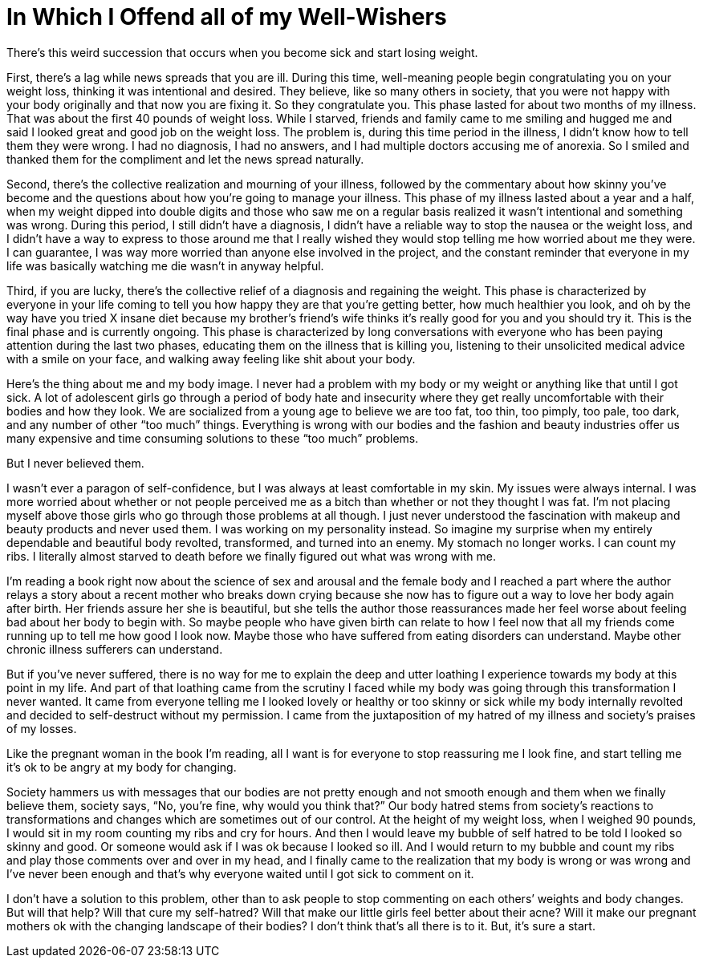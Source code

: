 = In Which I Offend all of my Well-Wishers
:hp-tags: Gastorparesis, Body Positivity,

There’s this weird succession that occurs when you become sick and start losing weight.

First, there’s a lag while news spreads that you are ill.  During this time, well-meaning people begin congratulating you on your weight loss, thinking it was intentional and desired.  They believe, like so many others in society, that you were not happy with your body originally and that now you are fixing it.  So they congratulate you.  This phase lasted for about two months of my illness.  That was about the first 40 pounds of weight loss.  While I starved, friends and family came to me smiling and hugged me and said I looked great and good job on the weight loss.  The problem is, during this time period in the illness, I didn’t know how to tell them they were wrong.  I had no diagnosis, I had no answers, and I had multiple doctors accusing me of anorexia.  So I smiled and thanked them for the compliment and let the news spread naturally.

Second, there’s the collective realization and mourning of your illness, followed by the commentary about how skinny you’ve become and the questions about how you’re going to manage your illness.  This phase of my illness lasted about a year and a half, when my weight dipped into double digits and those who saw me on a regular basis realized it wasn’t intentional and something was wrong.  During this period, I still didn’t have a diagnosis, I didn’t have a reliable way to stop the nausea or the weight loss, and I didn’t have a way to express to those around me that I really wished they would stop telling me how worried about me they were.  I can guarantee, I was way more worried than anyone else involved in the project, and the constant reminder that everyone in my life was basically watching me die wasn’t in anyway helpful.

Third, if you are lucky, there’s the collective relief of a diagnosis and regaining the weight.  This phase is characterized by everyone in your life coming to tell you how happy they are that you’re getting better, how much healthier you look, and oh by the way have you tried X insane diet because my brother’s friend’s wife thinks it’s really good for you and you should try it.  This is the final phase and is currently ongoing.  This phase is characterized by long conversations with everyone who has been paying attention during the last two phases, educating them on the illness that is killing you, listening to their unsolicited medical advice with a smile on your face, and walking away feeling like shit about your body.

Here’s the thing about me and my body image.  I never had a problem with my body or my weight or anything like that until I got sick.  A lot of adolescent girls go through a period of body hate and insecurity where they get really uncomfortable with their bodies and how they look.  We are socialized from a young age to believe we are too fat, too thin, too pimply, too pale, too dark, and any number of other “too much” things.  Everything is wrong with our bodies and the fashion and beauty industries offer us many expensive and time consuming solutions to these “too much” problems.

But I never believed them.

I wasn’t ever a paragon of self-confidence, but I was always at least comfortable in my skin.  My issues were always internal.  I was more worried about whether or not people perceived me as a bitch than whether or not they thought I was fat.  I’m not placing myself above those girls who go through those problems at all though.  I just never understood the fascination with makeup and beauty products and never used them.  I was working on my personality instead.  So imagine my surprise when my entirely dependable and beautiful body revolted, transformed, and turned into an enemy.  My stomach no longer works.  I can count my ribs.  I literally almost starved to death before we finally figured out what was wrong with me.  

I’m reading a book right now about the science of sex and arousal and the female body and I reached a part where the author relays a story about a recent mother who breaks down crying because she now has to figure out a way to love her body again after birth.  Her friends assure her she is beautiful, but she tells the author those reassurances made her feel worse about feeling bad about her body to begin with.  So maybe people who have given birth can relate to how I feel now that all my friends come running up to tell me how good I look now.  Maybe those who have suffered from eating disorders can understand.  Maybe other chronic illness sufferers can understand.

But if you’ve never suffered, there is no way for me to explain the deep and utter loathing I experience towards my body at this point in my life.  And part of that loathing came from the scrutiny I faced while my body was going through this transformation I never wanted.  It came from everyone telling me I looked lovely or healthy or too skinny or sick while my body internally revolted and decided to self-destruct without my permission.  I came from the juxtaposition of my hatred of my illness and society’s praises of my losses.  

Like the pregnant woman in the book I’m reading, all I want is for everyone to stop reassuring me I look fine, and start telling me it’s ok to be angry at my body for changing.

Society hammers us with messages that our bodies are not pretty enough and not smooth enough and them when we finally believe them, society says, “No, you’re fine, why would you think that?”  Our body hatred stems from society’s reactions to transformations and changes which are sometimes out of our control.  At the height of my weight loss, when I weighed 90 pounds, I would sit in my room counting my ribs and cry for hours.  And then I would leave my bubble of self hatred to be told I looked so skinny and good.  Or someone would ask if I was ok because I looked so ill.  And I would return to my bubble and count my ribs and play those comments over and over in my head, and I finally came to the realization that my body is wrong or was wrong and I’ve never been enough and that’s why everyone waited until I got sick to comment on it.

I don’t have a solution to this problem, other than to ask people to stop commenting on each others’ weights and body changes.  But will that help?  Will that cure my self-hatred?  Will that make our little girls feel better about their acne?  Will it make our pregnant mothers ok with the changing landscape of their bodies?  I don’t think that’s all there is to it.  But, it’s sure a start.
